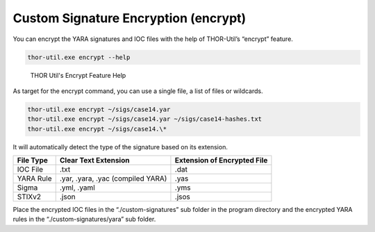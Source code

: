 Custom Signature Encryption (encrypt)
=====================================

You can encrypt the YARA signatures and IOC files with the help of
THOR-Util’s “encrypt” feature.

.. code:: batch
   
   thor-util.exe encrypt --help

.. figure:: ../images/image4.png
   :target: ../_images/image4.png
   :alt: THOR Util's Encrypt Feature Help
  
   THOR Util's Encrypt Feature Help

As target for the encrypt command, you can use a single file, a list of
files or wildcards.

.. code:: batch 
 
   thor-util.exe encrypt ~/sigs/case14.yar                                                                
   thor-util.exe encrypt ~/sigs/case14.yar ~/sigs/case14-hashes.txt
   thor-util.exe encrypt ~/sigs/case14.\*

It will automatically detect the type of the signature based on its
extension.

+--------------------+-------------------------------------+-------------------------------+
| File Type          | Clear Text Extension                | Extension of Encrypted File   |
+====================+=====================================+===============================+
| IOC File           | .txt                                | .dat                          |
+--------------------+-------------------------------------+-------------------------------+
| YARA Rule          | .yar, .yara, .yac (compiled YARA)   | .yas                          |
+--------------------+-------------------------------------+-------------------------------+
| Sigma              | .yml, .yaml                         | .yms                          |
+--------------------+-------------------------------------+-------------------------------+
| STIXv2             | .json                               | .jsos                         |
+--------------------+-------------------------------------+-------------------------------+

Place the encrypted IOC files in the “./custom-signatures” sub folder in
the program directory and the encrypted YARA rules in the
“./custom-signatures/yara” sub folder.
